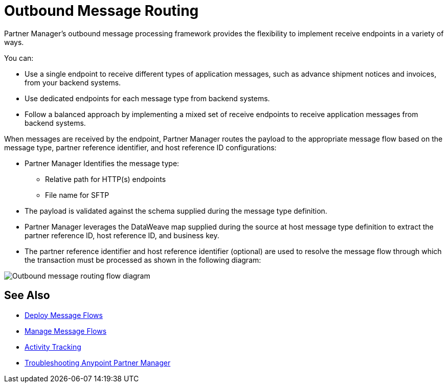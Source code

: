 = Outbound Message Routing

Partner Manager’s outbound message processing framework provides the flexibility to implement receive endpoints in a variety of ways.

You can:

* Use a single endpoint to receive different types of application messages, such as advance shipment notices and invoices, from your backend systems.
* Use dedicated endpoints for each message type from backend systems.
* Follow a balanced approach by implementing a mixed set of receive endpoints to receive application messages from backend systems.

When messages are received by the endpoint, Partner Manager routes the payload to the appropriate message flow based on the message type, partner reference identifier, and host reference ID configurations:

* Partner Manager Identifies the message type:
** Relative path for HTTP(s) endpoints
** File name for SFTP
* The payload is validated against the schema supplied during the message type definition.
* Partner Manager leverages the DataWeave map supplied during the source at host message type definition to extract the partner reference ID, host reference ID, and business key.
* The partner reference identifier and host reference identifier (optional) are used to resolve the message flow through which the transaction must be processed as shown in the following diagram:

image::outbound-message-routing.png[Outbound message routing flow diagram]

== See Also

* xref:deploy-message-flows.adoc[Deploy Message Flows]
* xref:manage-message-flows.adoc[Manage Message Flows]
* xref:activity-tracking.adoc[Activity Tracking]
* xref:troubleshooting.adoc[Troubleshooting Anypoint Partner Manager]
